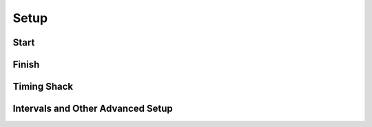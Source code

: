 Setup
=====

.. image:: ../img/homologated-signal-flow.png

Start
-----

Finish
------

Timing Shack
------------

Intervals and Other Advanced Setup
----------------------------------